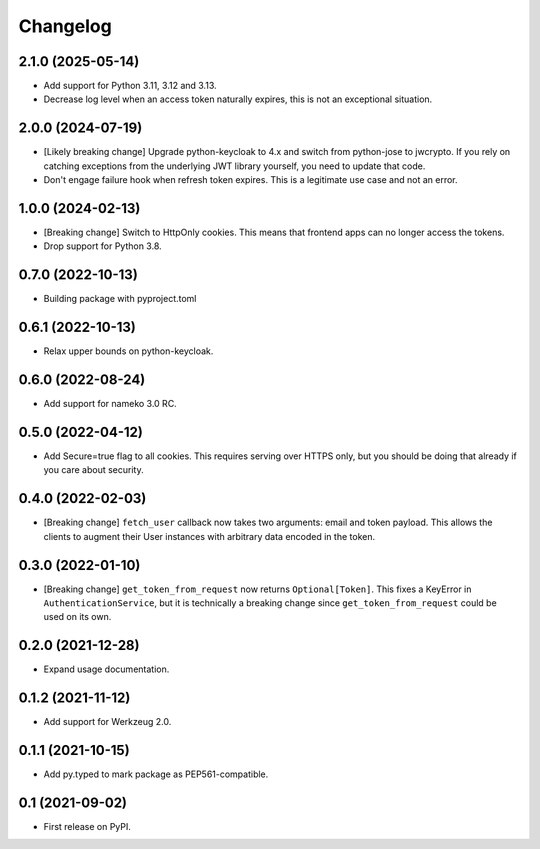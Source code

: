 Changelog
=========

2.1.0 (2025-05-14)
------------------

* Add support for Python 3.11, 3.12 and 3.13.
* Decrease log level when an access token naturally expires, this is not an
  exceptional situation.

2.0.0 (2024-07-19)
------------------

* [Likely breaking change] Upgrade python-keycloak to 4.x and switch from
  python-jose to jwcrypto. If you rely on catching exceptions from the
  underlying JWT library yourself, you need to update that code.
* Don't engage failure hook when refresh token expires. This is a legitimate
  use case and not an error.

1.0.0 (2024-02-13)
------------------

* [Breaking change] Switch to HttpOnly cookies. This means that frontend
  apps can no longer access the tokens.
* Drop support for Python 3.8.

0.7.0 (2022-10-13)
------------------

* Building package with pyproject.toml

0.6.1 (2022-10-13)
------------------

* Relax upper bounds on python-keycloak.

0.6.0 (2022-08-24)
------------------

* Add support for nameko 3.0 RC.

0.5.0 (2022-04-12)
------------------

* Add Secure=true flag to all cookies. This requires serving over HTTPS only,
  but you should be doing that already if you care about security.

0.4.0 (2022-02-03)
------------------

* [Breaking change] ``fetch_user`` callback now takes two arguments: email
  and token payload. This allows the clients to augment their User instances
  with arbitrary data encoded in the token.

0.3.0 (2022-01-10)
------------------

* [Breaking change] ``get_token_from_request`` now returns ``Optional[Token]``.
  This fixes a KeyError in ``AuthenticationService``, but it is technically
  a breaking change since ``get_token_from_request`` could be used on its own.

0.2.0 (2021-12-28)
------------------

* Expand usage documentation.

0.1.2 (2021-11-12)
------------------

* Add support for Werkzeug 2.0.

0.1.1 (2021-10-15)
------------------

* Add py.typed to mark package as PEP561-compatible.

0.1 (2021-09-02)
----------------

* First release on PyPI.

